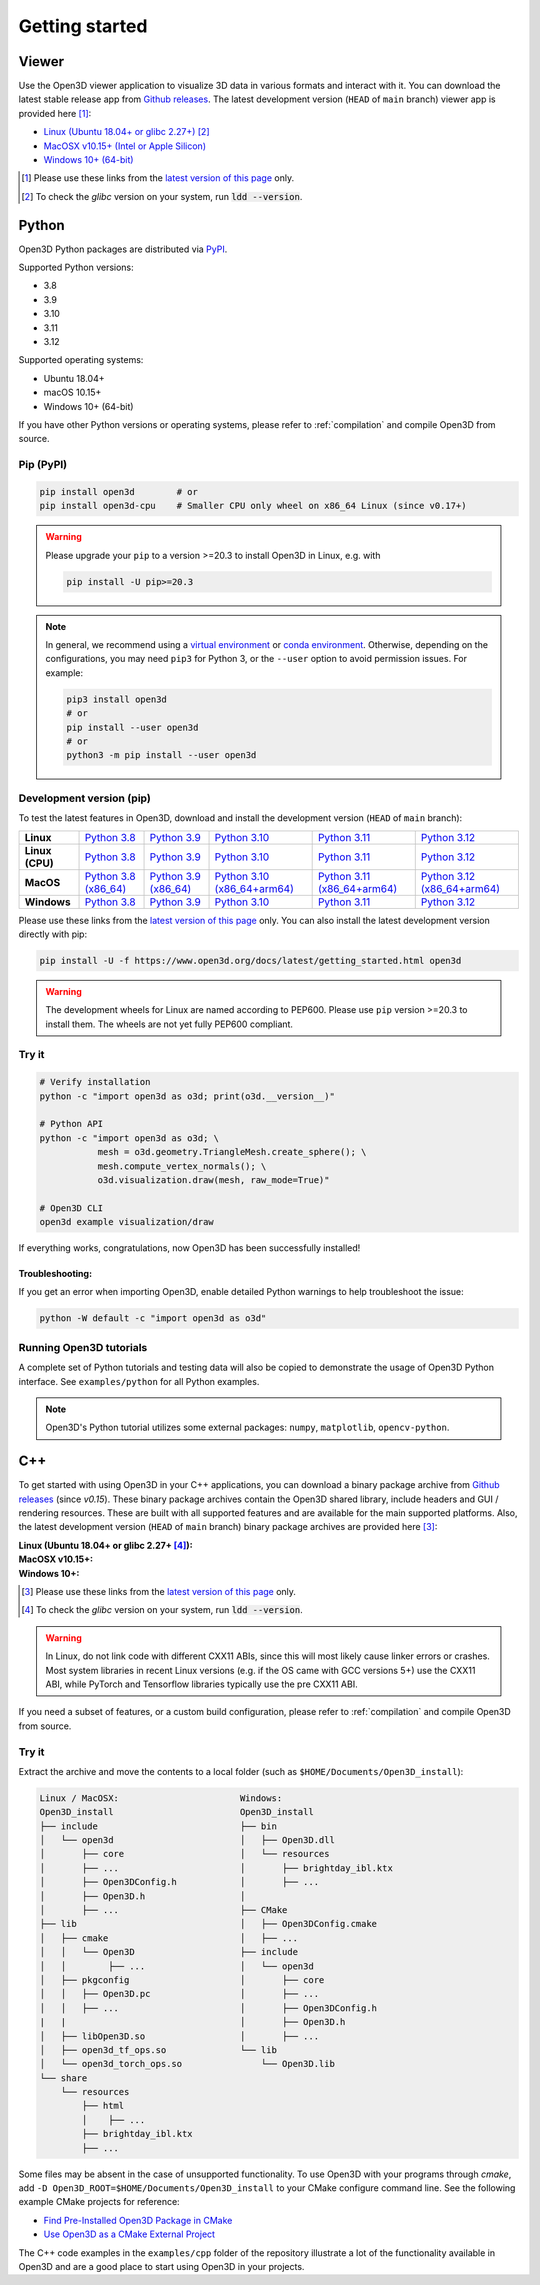 .. _getting_started:

Getting started
###############

.. _install_open3d_python:

Viewer
======

Use the Open3D viewer application to visualize 3D data in various formats and
interact with it.  You can download the latest stable release app from `Github
releases <https://github.com/isl-org/Open3D/releases>`__. The latest development
version (``HEAD`` of ``main`` branch) viewer app is provided here [#]_:

* `Linux (Ubuntu 18.04+ or glibc 2.27+) <https://github.com/isl-org/Open3D/releases/download/main-devel/open3d-viewer-@OPEN3D_VERSION_FULL@-Linux.deb>`__ [#]_
* `MacOSX v10.15+ (Intel or Apple Silicon) <https://github.com/isl-org/Open3D/releases/download/main-devel/open3d-@OPEN3D_VERSION_FULL@-app-macosx-10_15-universal2.zip>`__
* `Windows 10+ (64-bit) <https://github.com/isl-org/Open3D/releases/download/main-devel/open3d-@OPEN3D_VERSION_FULL@-app-windows-amd64.zip>`__

.. [#] Please use these links from the `latest version of this page <https://www.open3d.org/docs/latest/getting_started.html>`__ only.
.. [#] To check the `glibc` version on your system, run :code:`ldd --version`.

Python
======

Open3D Python packages are distributed via
`PyPI <https://pypi.org/project/open3d/>`_.

Supported Python versions:

* 3.8
* 3.9
* 3.10
* 3.11
* 3.12

Supported operating systems:

* Ubuntu 18.04+
* macOS 10.15+
* Windows 10+ (64-bit)

If you have other Python versions or operating systems, please refer to
:ref:`compilation` and compile Open3D from source.

Pip (PyPI)
----------

.. code-block:: bash

    pip install open3d        # or
    pip install open3d-cpu    # Smaller CPU only wheel on x86_64 Linux (since v0.17+)

.. warning::

   Please upgrade your ``pip`` to a version >=20.3 to install Open3D in Linux,
   e.g. with

   .. code-block:: bash

        pip install -U pip>=20.3

.. note::
    In general, we recommend using a
    `virtual environment <https://docs.python-guide.org/dev/virtualenvs/>`_
    or `conda environment <https://docs.conda.io/en/latest/miniconda.html>`_.
    Otherwise, depending on the configurations, you may need ``pip3``  for
    Python 3, or the ``--user`` option to avoid permission issues. For example:

    .. code-block:: bash

        pip3 install open3d
        # or
        pip install --user open3d
        # or
        python3 -m pip install --user open3d

Development version (pip)
-------------------------

To test the latest features in Open3D, download and install the development
version (``HEAD`` of ``main`` branch):

.. list-table::
    :stub-columns: 1
    :widths: auto

    * - Linux
      - `Python 3.8 <https://github.com/isl-org/Open3D/releases/download/main-devel/open3d-@OPEN3D_VERSION_FULL@-cp38-cp38-manylinux_2_27_x86_64.whl>`__
      - `Python 3.9 <https://github.com/isl-org/Open3D/releases/download/main-devel/open3d-@OPEN3D_VERSION_FULL@-cp39-cp39-manylinux_2_27_x86_64.whl>`__
      - `Python 3.10 <https://github.com/isl-org/Open3D/releases/download/main-devel/open3d-@OPEN3D_VERSION_FULL@-cp310-cp310-manylinux_2_27_x86_64.whl>`__
      - `Python 3.11 <https://github.com/isl-org/Open3D/releases/download/main-devel/open3d-@OPEN3D_VERSION_FULL@-cp311-cp311-manylinux_2_27_x86_64.whl>`__
      - `Python 3.12 <https://github.com/isl-org/Open3D/releases/download/main-devel/open3d-@OPEN3D_VERSION_FULL@-cp312-cp312-manylinux_2_27_x86_64.whl>`__

    * - Linux (CPU)
      - `Python 3.8 <https://github.com/isl-org/Open3D/releases/download/main-devel/open3d_cpu-@OPEN3D_VERSION_FULL@-cp38-cp38-manylinux_2_27_x86_64.whl>`__
      - `Python 3.9 <https://github.com/isl-org/Open3D/releases/download/main-devel/open3d_cpu-@OPEN3D_VERSION_FULL@-cp39-cp39-manylinux_2_27_x86_64.whl>`__
      - `Python 3.10 <https://github.com/isl-org/Open3D/releases/download/main-devel/open3d_cpu-@OPEN3D_VERSION_FULL@-cp310-cp310-manylinux_2_27_x86_64.whl>`__
      - `Python 3.11 <https://github.com/isl-org/Open3D/releases/download/main-devel/open3d_cpu-@OPEN3D_VERSION_FULL@-cp311-cp311-manylinux_2_27_x86_64.whl>`__
      - `Python 3.12 <https://github.com/isl-org/Open3D/releases/download/main-devel/open3d_cpu-@OPEN3D_VERSION_FULL@-cp312-cp312-manylinux_2_27_x86_64.whl>`__

    * - MacOS
      - `Python 3.8 (x86_64) <https://github.com/isl-org/Open3D/releases/download/main-devel/open3d-@OPEN3D_VERSION_FULL@-cp38-cp38-macosx_11_0_x86_64.whl>`__
      - `Python 3.9 (x86_64) <https://github.com/isl-org/Open3D/releases/download/main-devel/open3d-@OPEN3D_VERSION_FULL@-cp39-cp39-macosx_11_0_x86_64.whl>`__
      - `Python 3.10 (x86_64+arm64) <https://github.com/isl-org/Open3D/releases/download/main-devel/open3d-@OPEN3D_VERSION_FULL@-cp310-cp310-macosx_11_0_universal2.whl>`__
      - `Python 3.11 (x86_64+arm64) <https://github.com/isl-org/Open3D/releases/download/main-devel/open3d-@OPEN3D_VERSION_FULL@-cp311-cp311-macosx_10_15_universal2.whl>`__
      - `Python 3.12 (x86_64+arm64) <https://github.com/isl-org/Open3D/releases/download/main-devel/open3d-@OPEN3D_VERSION_FULL@-cp312-cp312-macosx_10_15_universal2.whl>`__

    * - Windows
      - `Python 3.8 <https://github.com/isl-org/Open3D/releases/download/main-devel/open3d-@OPEN3D_VERSION_FULL@-cp38-cp38-win_amd64.whl>`__
      - `Python 3.9 <https://github.com/isl-org/Open3D/releases/download/main-devel/open3d-@OPEN3D_VERSION_FULL@-cp39-cp39-win_amd64.whl>`__
      - `Python 3.10 <https://github.com/isl-org/Open3D/releases/download/main-devel/open3d-@OPEN3D_VERSION_FULL@-cp310-cp310-win_amd64.whl>`__
      - `Python 3.11 <https://github.com/isl-org/Open3D/releases/download/main-devel/open3d-@OPEN3D_VERSION_FULL@-cp311-cp311-win_amd64.whl>`__
      - `Python 3.12 <https://github.com/isl-org/Open3D/releases/download/main-devel/open3d-@OPEN3D_VERSION_FULL@-cp312-cp312-win_amd64.whl>`__

Please use these links from the `latest version of this page
<https://www.open3d.org/docs/latest/getting_started.html>`__ only. You can also
install the latest development version directly with pip:

.. code-block:: bash

    pip install -U -f https://www.open3d.org/docs/latest/getting_started.html open3d

.. warning::
   The development wheels for Linux are named according to PEP600. Please
   use ``pip`` version >=20.3 to install them. The wheels are not yet fully
   PEP600 compliant.

Try it
------

.. code-block:: bash

    # Verify installation
    python -c "import open3d as o3d; print(o3d.__version__)"

    # Python API
    python -c "import open3d as o3d; \
               mesh = o3d.geometry.TriangleMesh.create_sphere(); \
               mesh.compute_vertex_normals(); \
               o3d.visualization.draw(mesh, raw_mode=True)"

    # Open3D CLI
    open3d example visualization/draw

If everything works, congratulations, now Open3D has been successfully installed!

Troubleshooting:
^^^^^^^^^^^^^^^^

If you get an error when importing Open3D, enable detailed Python warnings to
help troubleshoot the issue:

.. code-block:: bash

    python -W default -c "import open3d as o3d"

Running Open3D tutorials
------------------------

A complete set of Python tutorials and testing data will also be copied to
demonstrate the usage of Open3D Python interface. See ``examples/python`` for
all Python examples.

.. note:: Open3D's Python tutorial utilizes some external packages: ``numpy``,
    ``matplotlib``, ``opencv-python``.

.. _install_open3d_c++:

C++
===

To get started with using Open3D in your C++ applications, you can download a
binary package archive from `Github releases
<https://github.com/isl-org/Open3D/releases>`__ (since `v0.15`). These binary
package archives contain the Open3D shared library, include headers and GUI /
rendering resources. These are built with all supported features and are
available for the main supported platforms. Also, the latest development version
(``HEAD`` of ``main`` branch) binary package archives are provided here [#]_:

:Linux (Ubuntu 18.04+ or glibc 2.27+ [#]_):
    .. hlist::
        :columns: 2

        * `x86_64 (CXX11 ABI) <https://github.com/isl-org/Open3D/releases/download/main-devel/open3d-devel-linux-x86_64-cxx11-abi-@OPEN3D_VERSION_FULL@.tar.xz>`__
        * `x86_64 (CXX11 ABI) with CUDA 11.x <https://github.com/isl-org/Open3D/releases/download/main-devel/open3d-devel-linux-x86_64-cxx11-abi-cuda-@OPEN3D_VERSION_FULL@.tar.xz>`__
        * `x86_64 (pre CXX11 ABI) <https://github.com/isl-org/Open3D/releases/download/main-devel/open3d-devel-linux-x86_64-pre-cxx11-abi-@OPEN3D_VERSION_FULL@.tar.xz>`__
        * `x86_64 (pre CXX11 ABI) with CUDA 11.x <https://github.com/isl-org/Open3D/releases/download/main-devel/open3d-devel-linux-x86_64-pre-cxx11-abi-cuda-@OPEN3D_VERSION_FULL@.tar.xz>`__

:MacOSX v10.15+:
    .. hlist::
        :columns: 2

        * `x86_64 <https://github.com/isl-org/Open3D/releases/download/main-devel/open3d-devel-darwin-x86_64-@OPEN3D_VERSION_FULL@.tar.xz>`__
        * `arm64 <https://github.com/isl-org/Open3D/releases/download/main-devel/open3d-devel-darwin-arm64-@OPEN3D_VERSION_FULL@.tar.xz>`__

:Windows 10+:
    .. hlist::
        :columns: 2

        * `x86_64 Release <https://github.com/isl-org/Open3D/releases/download/main-devel/open3d-devel-windows-amd64-@OPEN3D_VERSION_FULL@.zip>`__
        * `x86_64 Debug <https://github.com/isl-org/Open3D/releases/download/main-devel/open3d-devel-windows-amd64-@OPEN3D_VERSION_FULL@-dbg.zip>`__

.. [#] Please use these links from the `latest version of this page <https://www.open3d.org/docs/latest/getting_started.html>`__
    only.
.. [#] To check the `glibc` version on your system, run :code:`ldd --version`.

.. warning:: In Linux, do not link code with different CXX11 ABIs, since this will
    most likely cause linker errors or crashes. Most system libraries in recent
    Linux versions (e.g. if the OS came with GCC versions 5+) use the CXX11 ABI,
    while PyTorch and Tensorflow libraries typically use the pre CXX11 ABI.

If you need a subset of features, or a custom build configuration, please refer
to :ref:`compilation` and compile Open3D from source.

Try it
------

Extract the archive and move the contents to a local folder (such as
``$HOME/Documents/Open3D_install``):

.. code-block::

    Linux / MacOSX:                       Windows:
    Open3D_install                        Open3D_install
    ├── include                           ├── bin
    │   └── open3d                        │   ├── Open3D.dll
    │       ├── core                      │   └── resources
    │       ├── ...                       │       ├── brightday_ibl.ktx
    │       ├── Open3DConfig.h            │       ├── ...
    │       ├── Open3D.h                  │
    │       ├── ...                       ├── CMake
    ├── lib                               │   ├── Open3DConfig.cmake
    │   ├── cmake                         │   ├── ...
    │   │   └── Open3D                    ├── include
    │   │        ├── ...                  │   └── open3d
    │   ├── pkgconfig                     │       ├── core
    │   │   ├── Open3D.pc                 │       ├── ...
    │   │   ├── ...                       │       ├── Open3DConfig.h
    |   |                                 │       ├── Open3D.h
    │   ├── libOpen3D.so                  │       ├── ...
    │   ├── open3d_tf_ops.so              └── lib
    │   └── open3d_torch_ops.so               └── Open3D.lib
    └── share
        └── resources
            ├── html
            │    ├── ...
            ├── brightday_ibl.ktx
            ├── ...


Some files may be absent in the case of unsupported functionality. To use Open3D
with your programs through `cmake`, add ``-D
Open3D_ROOT=$HOME/Documents/Open3D_install`` to your CMake configure command
line. See the following example CMake projects for reference:

* `Find Pre-Installed Open3D Package in CMake <https://github.com/isl-org/open3d-cmake-find-package>`__
* `Use Open3D as a CMake External Project <https://github.com/isl-org/open3d-cmake-external-project>`__

The C++ code examples in the ``examples/cpp`` folder of the repository illustrate
a lot of the functionality available in Open3D and are a good place to start
using Open3D in your projects.
